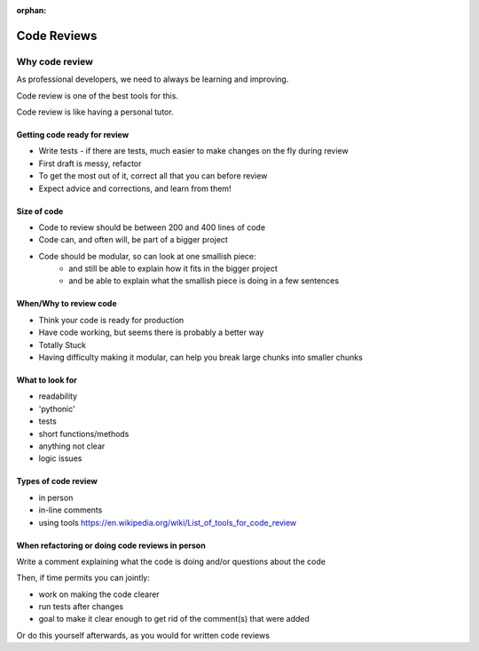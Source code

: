 :orphan:

.. _code_review:

############
Code Reviews
############


Why code review
===============
As professional developers, we need to always be learning and improving.

Code review is one of the best tools for this.

Code review is like having a personal tutor.


Getting code ready for review
-----------------------------

- Write tests - if there are tests, much easier to make changes on the fly during review
- First draft is messy, refactor
- To get the most out of it, correct all that you can before review
- Expect advice and corrections, and learn from them!


Size of code
------------

- Code to review should be between 200 and 400 lines of code
- Code can, and often will, be part of a bigger project
- Code should be modular, so can look at one smallish piece:
   - and still be able to explain how it fits in the bigger project
   - and be able to explain what the smallish piece is doing in a few sentences


When/Why to review code
-----------------------

- Think your code is ready for production
- Have code working, but seems there is probably a better way
- Totally Stuck
- Having difficulty making it modular, can help you break large chunks into smaller chunks


What to look for
----------------

- readability
- 'pythonic'
- tests
- short functions/methods
- anything not clear
- logic issues


Types of code review
--------------------

- in person
- in-line comments
- using tools https://en.wikipedia.org/wiki/List_of_tools_for_code_review


When refactoring or doing code reviews in person
------------------------------------------------

Write a comment explaining what the code is doing and/or questions about the code

Then, if time permits you can jointly:

- work on making the code clearer
- run tests after changes
- goal to make it clear enough to get rid of the comment(s) that were added

Or do this yourself afterwards, as you would for written code reviews
